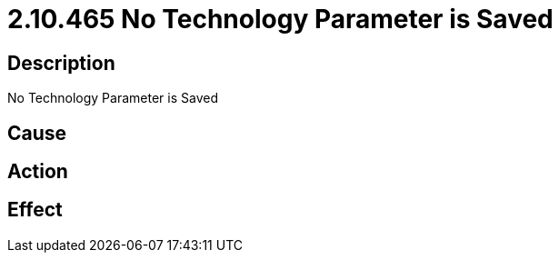 = 2.10.465 No Technology Parameter is Saved
:imagesdir: img

== Description
No Technology Parameter is Saved

== Cause
 

== Action
 

== Effect
 

